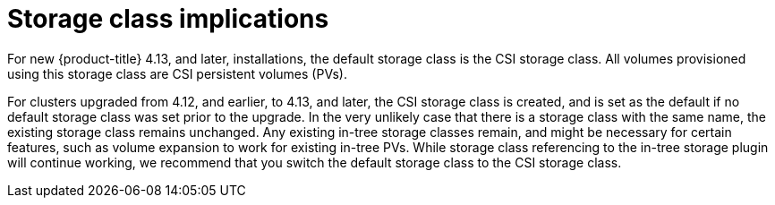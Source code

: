 // Module included in the following assemblies:
//
// * storage/container_storage_interface/persistent-storage-csi-migration.adoc

:_content-type: CONCEPT
[id="persistent-storage-csi-migration-sc-implications_{context}"]
= Storage class implications

For new {product-title} 4.13, and later, installations, the default storage class is the CSI storage class. All volumes provisioned using this storage class are CSI persistent volumes (PVs).

For clusters upgraded from 4.12, and earlier, to 4.13, and later, the CSI storage class is created, and is set as the default if no default storage class was set prior to the upgrade. In the very unlikely case that there is a storage class with the same name, the existing storage class remains unchanged. Any existing in-tree storage classes remain, and might be necessary for certain features, such as volume expansion to work for existing in-tree PVs. While storage class referencing to the in-tree storage plugin will continue working, we recommend that you switch the default storage class to the CSI storage class.